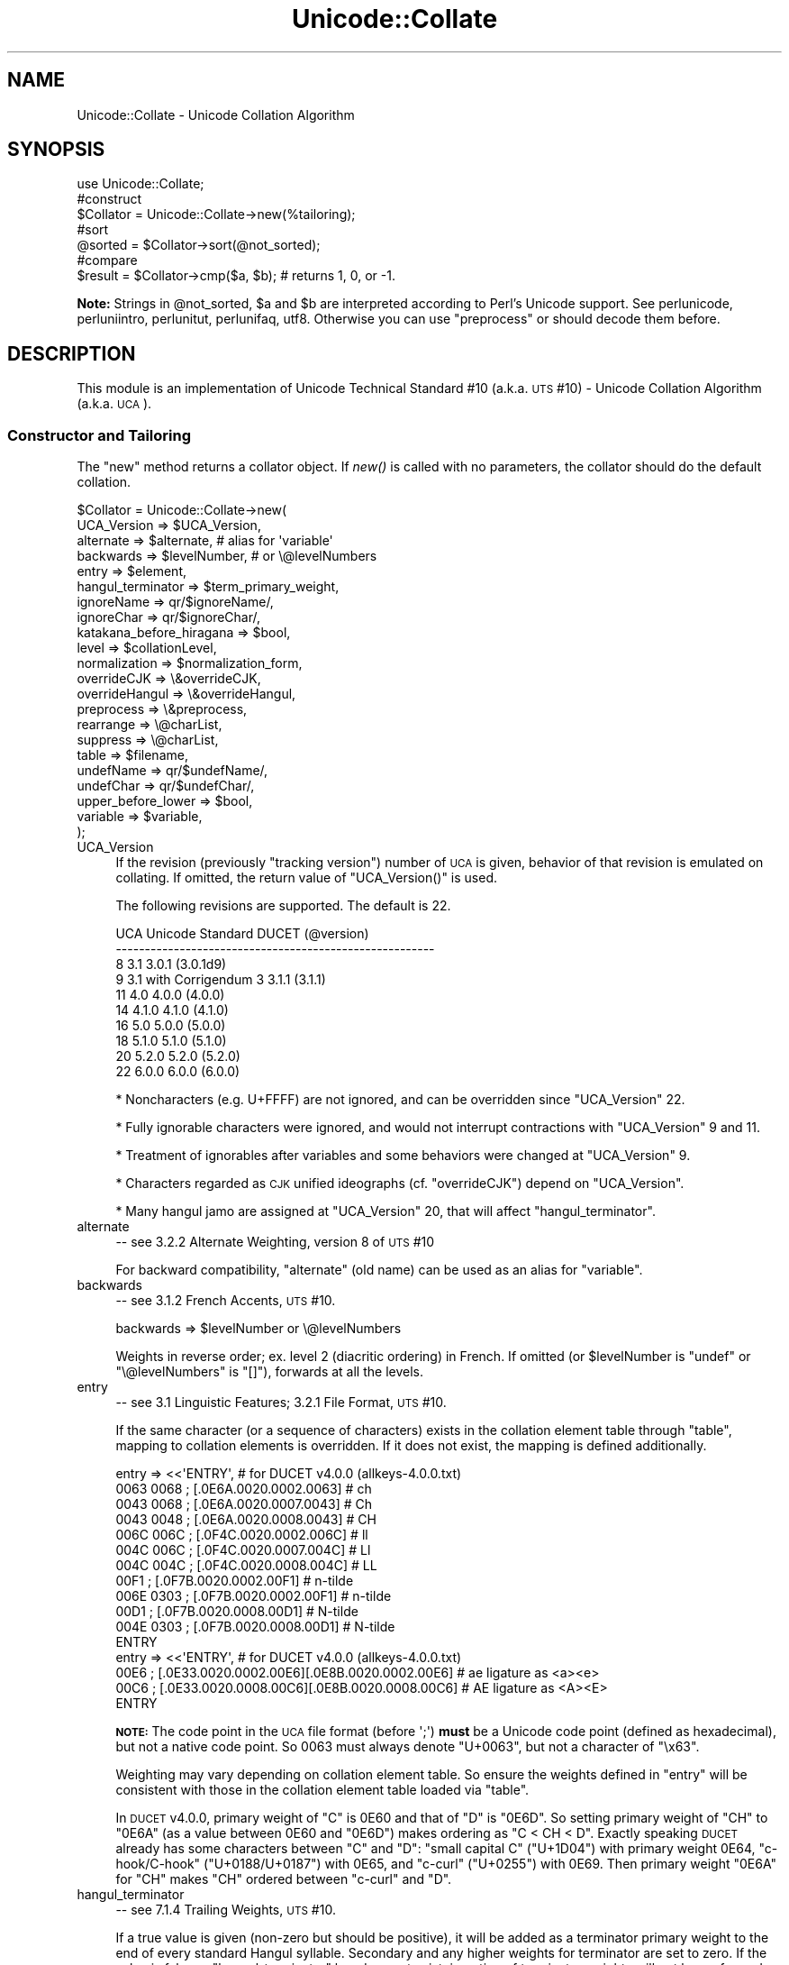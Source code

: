 .\" Automatically generated by Pod::Man 2.25 (Pod::Simple 3.16)
.\"
.\" Standard preamble:
.\" ========================================================================
.de Sp \" Vertical space (when we can't use .PP)
.if t .sp .5v
.if n .sp
..
.de Vb \" Begin verbatim text
.ft CW
.nf
.ne \\$1
..
.de Ve \" End verbatim text
.ft R
.fi
..
.\" Set up some character translations and predefined strings.  \*(-- will
.\" give an unbreakable dash, \*(PI will give pi, \*(L" will give a left
.\" double quote, and \*(R" will give a right double quote.  \*(C+ will
.\" give a nicer C++.  Capital omega is used to do unbreakable dashes and
.\" therefore won't be available.  \*(C` and \*(C' expand to `' in nroff,
.\" nothing in troff, for use with C<>.
.tr \(*W-
.ds C+ C\v'-.1v'\h'-1p'\s-2+\h'-1p'+\s0\v'.1v'\h'-1p'
.ie n \{\
.    ds -- \(*W-
.    ds PI pi
.    if (\n(.H=4u)&(1m=24u) .ds -- \(*W\h'-12u'\(*W\h'-12u'-\" diablo 10 pitch
.    if (\n(.H=4u)&(1m=20u) .ds -- \(*W\h'-12u'\(*W\h'-8u'-\"  diablo 12 pitch
.    ds L" ""
.    ds R" ""
.    ds C` ""
.    ds C' ""
'br\}
.el\{\
.    ds -- \|\(em\|
.    ds PI \(*p
.    ds L" ``
.    ds R" ''
'br\}
.\"
.\" Escape single quotes in literal strings from groff's Unicode transform.
.ie \n(.g .ds Aq \(aq
.el       .ds Aq '
.\"
.\" If the F register is turned on, we'll generate index entries on stderr for
.\" titles (.TH), headers (.SH), subsections (.SS), items (.Ip), and index
.\" entries marked with X<> in POD.  Of course, you'll have to process the
.\" output yourself in some meaningful fashion.
.ie \nF \{\
.    de IX
.    tm Index:\\$1\t\\n%\t"\\$2"
..
.    nr % 0
.    rr F
.\}
.el \{\
.    de IX
..
.\}
.\"
.\" Accent mark definitions (@(#)ms.acc 1.5 88/02/08 SMI; from UCB 4.2).
.\" Fear.  Run.  Save yourself.  No user-serviceable parts.
.    \" fudge factors for nroff and troff
.if n \{\
.    ds #H 0
.    ds #V .8m
.    ds #F .3m
.    ds #[ \f1
.    ds #] \fP
.\}
.if t \{\
.    ds #H ((1u-(\\\\n(.fu%2u))*.13m)
.    ds #V .6m
.    ds #F 0
.    ds #[ \&
.    ds #] \&
.\}
.    \" simple accents for nroff and troff
.if n \{\
.    ds ' \&
.    ds ` \&
.    ds ^ \&
.    ds , \&
.    ds ~ ~
.    ds /
.\}
.if t \{\
.    ds ' \\k:\h'-(\\n(.wu*8/10-\*(#H)'\'\h"|\\n:u"
.    ds ` \\k:\h'-(\\n(.wu*8/10-\*(#H)'\`\h'|\\n:u'
.    ds ^ \\k:\h'-(\\n(.wu*10/11-\*(#H)'^\h'|\\n:u'
.    ds , \\k:\h'-(\\n(.wu*8/10)',\h'|\\n:u'
.    ds ~ \\k:\h'-(\\n(.wu-\*(#H-.1m)'~\h'|\\n:u'
.    ds / \\k:\h'-(\\n(.wu*8/10-\*(#H)'\z\(sl\h'|\\n:u'
.\}
.    \" troff and (daisy-wheel) nroff accents
.ds : \\k:\h'-(\\n(.wu*8/10-\*(#H+.1m+\*(#F)'\v'-\*(#V'\z.\h'.2m+\*(#F'.\h'|\\n:u'\v'\*(#V'
.ds 8 \h'\*(#H'\(*b\h'-\*(#H'
.ds o \\k:\h'-(\\n(.wu+\w'\(de'u-\*(#H)/2u'\v'-.3n'\*(#[\z\(de\v'.3n'\h'|\\n:u'\*(#]
.ds d- \h'\*(#H'\(pd\h'-\w'~'u'\v'-.25m'\f2\(hy\fP\v'.25m'\h'-\*(#H'
.ds D- D\\k:\h'-\w'D'u'\v'-.11m'\z\(hy\v'.11m'\h'|\\n:u'
.ds th \*(#[\v'.3m'\s+1I\s-1\v'-.3m'\h'-(\w'I'u*2/3)'\s-1o\s+1\*(#]
.ds Th \*(#[\s+2I\s-2\h'-\w'I'u*3/5'\v'-.3m'o\v'.3m'\*(#]
.ds ae a\h'-(\w'a'u*4/10)'e
.ds Ae A\h'-(\w'A'u*4/10)'E
.    \" corrections for vroff
.if v .ds ~ \\k:\h'-(\\n(.wu*9/10-\*(#H)'\s-2\u~\d\s+2\h'|\\n:u'
.if v .ds ^ \\k:\h'-(\\n(.wu*10/11-\*(#H)'\v'-.4m'^\v'.4m'\h'|\\n:u'
.    \" for low resolution devices (crt and lpr)
.if \n(.H>23 .if \n(.V>19 \
\{\
.    ds : e
.    ds 8 ss
.    ds o a
.    ds d- d\h'-1'\(ga
.    ds D- D\h'-1'\(hy
.    ds th \o'bp'
.    ds Th \o'LP'
.    ds ae ae
.    ds Ae AE
.\}
.rm #[ #] #H #V #F C
.\" ========================================================================
.\"
.IX Title "Unicode::Collate 3"
.TH Unicode::Collate 3 "2012-10-12" "perl v5.14.3" "Perl Programmers Reference Guide"
.\" For nroff, turn off justification.  Always turn off hyphenation; it makes
.\" way too many mistakes in technical documents.
.if n .ad l
.nh
.SH "NAME"
Unicode::Collate \- Unicode Collation Algorithm
.SH "SYNOPSIS"
.IX Header "SYNOPSIS"
.Vb 1
\&  use Unicode::Collate;
\&
\&  #construct
\&  $Collator = Unicode::Collate\->new(%tailoring);
\&
\&  #sort
\&  @sorted = $Collator\->sort(@not_sorted);
\&
\&  #compare
\&  $result = $Collator\->cmp($a, $b); # returns 1, 0, or \-1.
.Ve
.PP
\&\fBNote:\fR Strings in \f(CW@not_sorted\fR, \f(CW$a\fR and \f(CW$b\fR are interpreted
according to Perl's Unicode support. See perlunicode,
perluniintro, perlunitut, perlunifaq, utf8.
Otherwise you can use \f(CW\*(C`preprocess\*(C'\fR or should decode them before.
.SH "DESCRIPTION"
.IX Header "DESCRIPTION"
This module is an implementation of Unicode Technical Standard #10
(a.k.a. \s-1UTS\s0 #10) \- Unicode Collation Algorithm (a.k.a. \s-1UCA\s0).
.SS "Constructor and Tailoring"
.IX Subsection "Constructor and Tailoring"
The \f(CW\*(C`new\*(C'\fR method returns a collator object. If \fInew()\fR is called
with no parameters, the collator should do the default collation.
.PP
.Vb 10
\&   $Collator = Unicode::Collate\->new(
\&      UCA_Version => $UCA_Version,
\&      alternate => $alternate, # alias for \*(Aqvariable\*(Aq
\&      backwards => $levelNumber, # or \e@levelNumbers
\&      entry => $element,
\&      hangul_terminator => $term_primary_weight,
\&      ignoreName => qr/$ignoreName/,
\&      ignoreChar => qr/$ignoreChar/,
\&      katakana_before_hiragana => $bool,
\&      level => $collationLevel,
\&      normalization  => $normalization_form,
\&      overrideCJK => \e&overrideCJK,
\&      overrideHangul => \e&overrideHangul,
\&      preprocess => \e&preprocess,
\&      rearrange => \e@charList,
\&      suppress => \e@charList,
\&      table => $filename,
\&      undefName => qr/$undefName/,
\&      undefChar => qr/$undefChar/,
\&      upper_before_lower => $bool,
\&      variable => $variable,
\&   );
.Ve
.IP "UCA_Version" 4
.IX Item "UCA_Version"
If the revision (previously \*(L"tracking version\*(R") number of \s-1UCA\s0 is given,
behavior of that revision is emulated on collating.
If omitted, the return value of \f(CW\*(C`UCA_Version()\*(C'\fR is used.
.Sp
The following revisions are supported.  The default is 22.
.Sp
.Vb 10
\&     UCA       Unicode Standard         DUCET (@version)
\&   \-\-\-\-\-\-\-\-\-\-\-\-\-\-\-\-\-\-\-\-\-\-\-\-\-\-\-\-\-\-\-\-\-\-\-\-\-\-\-\-\-\-\-\-\-\-\-\-\-\-\-\-\-\-\-
\&      8              3.1                3.0.1 (3.0.1d9)
\&      9     3.1 with Corrigendum 3      3.1.1 (3.1.1)
\&     11              4.0                4.0.0 (4.0.0)
\&     14             4.1.0               4.1.0 (4.1.0)
\&     16              5.0                5.0.0 (5.0.0)
\&     18             5.1.0               5.1.0 (5.1.0)
\&     20             5.2.0               5.2.0 (5.2.0)
\&     22             6.0.0               6.0.0 (6.0.0)
.Ve
.Sp
* Noncharacters (e.g. U+FFFF) are not ignored, and can be overridden
since \f(CW\*(C`UCA_Version\*(C'\fR 22.
.Sp
* Fully ignorable characters were ignored, and would not interrupt
contractions with \f(CW\*(C`UCA_Version\*(C'\fR 9 and 11.
.Sp
* Treatment of ignorables after variables and some behaviors
were changed at \f(CW\*(C`UCA_Version\*(C'\fR 9.
.Sp
* Characters regarded as \s-1CJK\s0 unified ideographs (cf. \f(CW\*(C`overrideCJK\*(C'\fR)
depend on \f(CW\*(C`UCA_Version\*(C'\fR.
.Sp
* Many hangul jamo are assigned at \f(CW\*(C`UCA_Version\*(C'\fR 20, that will affect
\&\f(CW\*(C`hangul_terminator\*(C'\fR.
.IP "alternate" 4
.IX Item "alternate"
\&\-\- see 3.2.2 Alternate Weighting, version 8 of \s-1UTS\s0 #10
.Sp
For backward compatibility, \f(CW\*(C`alternate\*(C'\fR (old name) can be used
as an alias for \f(CW\*(C`variable\*(C'\fR.
.IP "backwards" 4
.IX Item "backwards"
\&\-\- see 3.1.2 French Accents, \s-1UTS\s0 #10.
.Sp
.Vb 1
\&     backwards => $levelNumber or \e@levelNumbers
.Ve
.Sp
Weights in reverse order; ex. level 2 (diacritic ordering) in French.
If omitted (or \f(CW$levelNumber\fR is \f(CW\*(C`undef\*(C'\fR or \f(CW\*(C`\e@levelNumbers\*(C'\fR is \f(CW\*(C`[]\*(C'\fR),
forwards at all the levels.
.IP "entry" 4
.IX Item "entry"
\&\-\- see 3.1 Linguistic Features; 3.2.1 File Format, \s-1UTS\s0 #10.
.Sp
If the same character (or a sequence of characters) exists
in the collation element table through \f(CW\*(C`table\*(C'\fR,
mapping to collation elements is overridden.
If it does not exist, the mapping is defined additionally.
.Sp
.Vb 12
\&    entry => <<\*(AqENTRY\*(Aq, # for DUCET v4.0.0 (allkeys\-4.0.0.txt)
\&0063 0068 ; [.0E6A.0020.0002.0063] # ch
\&0043 0068 ; [.0E6A.0020.0007.0043] # Ch
\&0043 0048 ; [.0E6A.0020.0008.0043] # CH
\&006C 006C ; [.0F4C.0020.0002.006C] # ll
\&004C 006C ; [.0F4C.0020.0007.004C] # Ll
\&004C 004C ; [.0F4C.0020.0008.004C] # LL
\&00F1      ; [.0F7B.0020.0002.00F1] # n\-tilde
\&006E 0303 ; [.0F7B.0020.0002.00F1] # n\-tilde
\&00D1      ; [.0F7B.0020.0008.00D1] # N\-tilde
\&004E 0303 ; [.0F7B.0020.0008.00D1] # N\-tilde
\&ENTRY
\&
\&    entry => <<\*(AqENTRY\*(Aq, # for DUCET v4.0.0 (allkeys\-4.0.0.txt)
\&00E6 ; [.0E33.0020.0002.00E6][.0E8B.0020.0002.00E6] # ae ligature as <a><e>
\&00C6 ; [.0E33.0020.0008.00C6][.0E8B.0020.0008.00C6] # AE ligature as <A><E>
\&ENTRY
.Ve
.Sp
\&\fB\s-1NOTE:\s0\fR The code point in the \s-1UCA\s0 file format (before \f(CW\*(Aq;\*(Aq\fR)
\&\fBmust\fR be a Unicode code point (defined as hexadecimal),
but not a native code point.
So \f(CW0063\fR must always denote \f(CW\*(C`U+0063\*(C'\fR,
but not a character of \f(CW"\ex63"\fR.
.Sp
Weighting may vary depending on collation element table.
So ensure the weights defined in \f(CW\*(C`entry\*(C'\fR will be consistent with
those in the collation element table loaded via \f(CW\*(C`table\*(C'\fR.
.Sp
In \s-1DUCET\s0 v4.0.0, primary weight of \f(CW\*(C`C\*(C'\fR is \f(CW0E60\fR
and that of \f(CW\*(C`D\*(C'\fR is \f(CW\*(C`0E6D\*(C'\fR. So setting primary weight of \f(CW\*(C`CH\*(C'\fR to \f(CW\*(C`0E6A\*(C'\fR
(as a value between \f(CW0E60\fR and \f(CW\*(C`0E6D\*(C'\fR)
makes ordering as \f(CW\*(C`C < CH < D\*(C'\fR.
Exactly speaking \s-1DUCET\s0 already has some characters between \f(CW\*(C`C\*(C'\fR and \f(CW\*(C`D\*(C'\fR:
\&\f(CW\*(C`small capital C\*(C'\fR (\f(CW\*(C`U+1D04\*(C'\fR) with primary weight \f(CW0E64\fR,
\&\f(CW\*(C`c\-hook/C\-hook\*(C'\fR (\f(CW\*(C`U+0188/U+0187\*(C'\fR) with \f(CW0E65\fR,
and \f(CW\*(C`c\-curl\*(C'\fR (\f(CW\*(C`U+0255\*(C'\fR) with \f(CW0E69\fR.
Then primary weight \f(CW\*(C`0E6A\*(C'\fR for \f(CW\*(C`CH\*(C'\fR makes \f(CW\*(C`CH\*(C'\fR
ordered between \f(CW\*(C`c\-curl\*(C'\fR and \f(CW\*(C`D\*(C'\fR.
.IP "hangul_terminator" 4
.IX Item "hangul_terminator"
\&\-\- see 7.1.4 Trailing Weights, \s-1UTS\s0 #10.
.Sp
If a true value is given (non-zero but should be positive),
it will be added as a terminator primary weight to the end of
every standard Hangul syllable. Secondary and any higher weights
for terminator are set to zero.
If the value is false or \f(CW\*(C`hangul_terminator\*(C'\fR key does not exist,
insertion of terminator weights will not be performed.
.Sp
Boundaries of Hangul syllables are determined
according to conjoining Jamo behavior in \fIthe Unicode Standard\fR
and \fIHangulSyllableType.txt\fR.
.Sp
\&\fBImplementation Note:\fR
(1) For expansion mapping (Unicode character mapped
to a sequence of collation elements), a terminator will not be added
between collation elements, even if Hangul syllable boundary exists there.
Addition of terminator is restricted to the next position
to the last collation element.
.Sp
(2) Non-conjoining Hangul letters
(Compatibility Jamo, halfwidth Jamo, and enclosed letters) are not
automatically terminated with a terminator primary weight.
These characters may need terminator included in a collation element
table beforehand.
.IP "ignoreChar" 4
.IX Item "ignoreChar"
.PD 0
.IP "ignoreName" 4
.IX Item "ignoreName"
.PD
\&\-\- see 3.2.2 Variable Weighting, \s-1UTS\s0 #10.
.Sp
Makes the entry in the table completely ignorable;
i.e. as if the weights were zero at all level.
.Sp
Through \f(CW\*(C`ignoreChar\*(C'\fR, any character matching \f(CW\*(C`qr/$ignoreChar/\*(C'\fR
will be ignored. Through \f(CW\*(C`ignoreName\*(C'\fR, any character whose name
(given in the \f(CW\*(C`table\*(C'\fR file as a comment) matches \f(CW\*(C`qr/$ignoreName/\*(C'\fR
will be ignored.
.Sp
E.g. when 'a' and 'e' are ignorable,
\&'element' is equal to 'lament' (or 'lmnt').
.IP "katakana_before_hiragana" 4
.IX Item "katakana_before_hiragana"
\&\-\- see 7.3.1 Tertiary Weight Table, \s-1UTS\s0 #10.
.Sp
By default, hiragana is before katakana.
If the parameter is made true, this is reversed.
.Sp
\&\fB\s-1NOTE\s0\fR: This parameter simplemindedly assumes that any hiragana/katakana
distinctions must occur in level 3, and their weights at level 3 must be
same as those mentioned in 7.3.1, \s-1UTS\s0 #10.
If you define your collation elements which violate this requirement,
this parameter does not work validly.
.IP "level" 4
.IX Item "level"
\&\-\- see 4.3 Form Sort Key, \s-1UTS\s0 #10.
.Sp
Set the maximum level.
Any higher levels than the specified one are ignored.
.Sp
.Vb 4
\&  Level 1: alphabetic ordering
\&  Level 2: diacritic ordering
\&  Level 3: case ordering
\&  Level 4: tie\-breaking (e.g. in the case when variable is \*(Aqshifted\*(Aq)
\&
\&  ex.level => 2,
.Ve
.Sp
If omitted, the maximum is the 4th.
.IP "normalization" 4
.IX Item "normalization"
\&\-\- see 4.1 Normalize, \s-1UTS\s0 #10.
.Sp
If specified, strings are normalized before preparation of sort keys
(the normalization is executed after preprocess).
.Sp
A form name \f(CW\*(C`Unicode::Normalize::normalize()\*(C'\fR accepts will be applied
as \f(CW$normalization_form\fR.
Acceptable names include \f(CW\*(AqNFD\*(Aq\fR, \f(CW\*(AqNFC\*(Aq\fR, \f(CW\*(AqNFKD\*(Aq\fR, and \f(CW\*(AqNFKC\*(Aq\fR.
See \f(CW\*(C`Unicode::Normalize::normalize()\*(C'\fR for detail.
If omitted, \f(CW\*(AqNFD\*(Aq\fR is used.
.Sp
\&\f(CW\*(C`normalization\*(C'\fR is performed after \f(CW\*(C`preprocess\*(C'\fR (if defined).
.Sp
Furthermore, special values, \f(CW\*(C`undef\*(C'\fR and \f(CW"prenormalized"\fR, can be used,
though they are not concerned with \f(CW\*(C`Unicode::Normalize::normalize()\*(C'\fR.
.Sp
If \f(CW\*(C`undef\*(C'\fR (not a string \f(CW"undef"\fR) is passed explicitly
as the value for this key,
any normalization is not carried out (this may make tailoring easier
if any normalization is not desired). Under \f(CW\*(C`(normalization => undef)\*(C'\fR,
only contiguous contractions are resolved;
e.g. even if \f(CW\*(C`A\-ring\*(C'\fR (and \f(CW\*(C`A\-ring\-cedilla\*(C'\fR) is ordered after \f(CW\*(C`Z\*(C'\fR,
\&\f(CW\*(C`A\-cedilla\-ring\*(C'\fR would be primary equal to \f(CW\*(C`A\*(C'\fR.
In this point,
\&\f(CW\*(C`(normalization => undef, preprocess => sub { NFD(shift) })\*(C'\fR
\&\fBis not\fR equivalent to \f(CW\*(C`(normalization => \*(AqNFD\*(Aq)\*(C'\fR.
.Sp
In the case of \f(CW\*(C`(normalization => "prenormalized")\*(C'\fR,
any normalization is not performed, but
discontiguous contractions with combining characters are performed.
Therefore
\&\f(CW\*(C`(normalization => \*(Aqprenormalized\*(Aq, preprocess => sub { NFD(shift) })\*(C'\fR
\&\fBis\fR equivalent to \f(CW\*(C`(normalization => \*(AqNFD\*(Aq)\*(C'\fR.
If source strings are finely prenormalized,
\&\f(CW\*(C`(normalization => \*(Aqprenormalized\*(Aq)\*(C'\fR may save time for normalization.
.Sp
Except \f(CW\*(C`(normalization => undef)\*(C'\fR,
\&\fBUnicode::Normalize\fR is required (see also \fB\s-1CAVEAT\s0\fR).
.IP "overrideCJK" 4
.IX Item "overrideCJK"
\&\-\- see 7.1 Derived Collation Elements, \s-1UTS\s0 #10.
.Sp
By default, \s-1CJK\s0 unified ideographs are ordered in Unicode codepoint
order, but those in the \s-1CJK\s0 Unified Ideographs block are lesser than
those in the \s-1CJK\s0 Unified Ideographs Extension A etc.
.Sp
.Vb 5
\&    In the CJK Unified Ideographs block:
\&    U+4E00..U+9FA5 if UCA_Version is 8 to 11.
\&    U+4E00..U+9FBB if UCA_Version is 14 to 16.
\&    U+4E00..U+9FC3 if UCA_Version is 18.
\&    U+4E00..U+9FCB if UCA_Version is 20 or greater.
\&
\&    In the CJK Unified Ideographs Extension blocks:
\&    Ext.A (U+3400..U+4DB5) and Ext.B (U+20000..U+2A6D6) in any UCA_Version.
\&    Ext.C (U+2A700..U+2B734) if UCA_Version is 20 or greater.
\&    Ext.D (U+2B740..U+2B81D) if UCA_Version is 22 or greater.
.Ve
.Sp
Through \f(CW\*(C`overrideCJK\*(C'\fR, ordering of \s-1CJK\s0 unified ideographs (including
extensions) can be overridden.
.Sp
ex. \s-1CJK\s0 unified ideographs in the \s-1JIS\s0 code point order.
.Sp
.Vb 7
\&  overrideCJK => sub {
\&      my $u = shift;             # get a Unicode codepoint
\&      my $b = pack(\*(Aqn\*(Aq, $u);     # to UTF\-16BE
\&      my $s = your_unicode_to_sjis_converter($b); # convert
\&      my $n = unpack(\*(Aqn\*(Aq, $s);   # convert sjis to short
\&      [ $n, 0x20, 0x2, $u ];     # return the collation element
\&  },
.Ve
.Sp
The return value may be an arrayref of 1st to 4th weights as shown
above. The return value may be an integer as the primary weight
as shown below.  If \f(CW\*(C`undef\*(C'\fR is returned, the default derived
collation element will be used.
.Sp
.Vb 7
\&  overrideCJK => sub {
\&      my $u = shift;             # get a Unicode codepoint
\&      my $b = pack(\*(Aqn\*(Aq, $u);     # to UTF\-16BE
\&      my $s = your_unicode_to_sjis_converter($b); # convert
\&      my $n = unpack(\*(Aqn\*(Aq, $s);   # convert sjis to short
\&      return $n;                 # return the primary weight
\&  },
.Ve
.Sp
The return value may be a list containing zero or more of
an arrayref, an integer, or \f(CW\*(C`undef\*(C'\fR.
.Sp
ex. ignores all \s-1CJK\s0 unified ideographs.
.Sp
.Vb 1
\&  overrideCJK => sub {()}, # CODEREF returning empty list
\&
\&   # where \->eq("Pe\ex{4E00}rl", "Perl") is true
\&   # as U+4E00 is a CJK unified ideograph and to be ignorable.
.Ve
.Sp
If \f(CW\*(C`undef\*(C'\fR is passed explicitly as the value for this key,
weights for \s-1CJK\s0 unified ideographs are treated as undefined.
But assignment of weight for \s-1CJK\s0 unified ideographs
in \f(CW\*(C`table\*(C'\fR or \f(CW\*(C`entry\*(C'\fR is still valid.
.Sp
\&\fBNote:\fR In addition to them, 12 \s-1CJK\s0 compatibility ideographs (\f(CW\*(C`U+FA0E\*(C'\fR,
\&\f(CW\*(C`U+FA0F\*(C'\fR, \f(CW\*(C`U+FA11\*(C'\fR, \f(CW\*(C`U+FA13\*(C'\fR, \f(CW\*(C`U+FA14\*(C'\fR, \f(CW\*(C`U+FA1F\*(C'\fR, \f(CW\*(C`U+FA21\*(C'\fR, \f(CW\*(C`U+FA23\*(C'\fR,
\&\f(CW\*(C`U+FA24\*(C'\fR, \f(CW\*(C`U+FA27\*(C'\fR, \f(CW\*(C`U+FA28\*(C'\fR, \f(CW\*(C`U+FA29\*(C'\fR) are also treated as \s-1CJK\s0 unified
ideographs. But they can't be overridden via \f(CW\*(C`overrideCJK\*(C'\fR when you use
\&\s-1DUCET\s0, as the table includes weights for them. \f(CW\*(C`table\*(C'\fR or \f(CW\*(C`entry\*(C'\fR has
priority over \f(CW\*(C`overrideCJK\*(C'\fR.
.IP "overrideHangul" 4
.IX Item "overrideHangul"
\&\-\- see 7.1 Derived Collation Elements, \s-1UTS\s0 #10.
.Sp
By default, Hangul syllables are decomposed into Hangul Jamo,
even if \f(CW\*(C`(normalization => undef)\*(C'\fR.
But the mapping of Hangul syllables may be overridden.
.Sp
This parameter works like \f(CW\*(C`overrideCJK\*(C'\fR, so see there for examples.
.Sp
If you want to override the mapping of Hangul syllables,
\&\s-1NFD\s0 and \s-1NFKD\s0 are not appropriate, since \s-1NFD\s0 and \s-1NFKD\s0 will decompose
Hangul syllables before overriding. \s-1FCD\s0 may decompose Hangul syllables
as the case may be.
.Sp
If \f(CW\*(C`undef\*(C'\fR is passed explicitly as the value for this key,
weight for Hangul syllables is treated as undefined
without decomposition into Hangul Jamo.
But definition of weight for Hangul syllables
in \f(CW\*(C`table\*(C'\fR or \f(CW\*(C`entry\*(C'\fR is still valid.
.IP "preprocess" 4
.IX Item "preprocess"
\&\-\- see 5.1 Preprocessing, \s-1UTS\s0 #10.
.Sp
If specified, the coderef is used to preprocess
before the formation of sort keys.
.Sp
ex. dropping English articles, such as \*(L"a\*(R" or \*(L"the\*(R".
Then, \*(L"the pen\*(R" is before \*(L"a pencil\*(R".
.Sp
.Vb 5
\&     preprocess => sub {
\&           my $str = shift;
\&           $str =~ s/\eb(?:an?|the)\es+//gi;
\&           return $str;
\&        },
.Ve
.Sp
\&\f(CW\*(C`preprocess\*(C'\fR is performed before \f(CW\*(C`normalization\*(C'\fR (if defined).
.Sp
ex. decoding strings in a legacy encoding such as shift-jis:
.Sp
.Vb 4
\&    $sjis_collator = Unicode::Collate\->new(
\&        preprocess => \e&your_shiftjis_to_unicode_decoder,
\&    );
\&    @result = $sjis_collator\->sort(@shiftjis_strings);
.Ve
.Sp
\&\fBNote:\fR Strings returned from the coderef will be interpreted
according to Perl's Unicode support. See perlunicode,
perluniintro, perlunitut, perlunifaq, utf8.
.IP "rearrange" 4
.IX Item "rearrange"
\&\-\- see 3.1.3 Rearrangement, \s-1UTS\s0 #10.
.Sp
Characters that are not coded in logical order and to be rearranged.
If \f(CW\*(C`UCA_Version\*(C'\fR is equal to or lesser than 11, default is:
.Sp
.Vb 1
\&    rearrange => [ 0x0E40..0x0E44, 0x0EC0..0x0EC4 ],
.Ve
.Sp
If you want to disallow any rearrangement, pass \f(CW\*(C`undef\*(C'\fR or \f(CW\*(C`[]\*(C'\fR
(a reference to empty list) as the value for this key.
.Sp
If \f(CW\*(C`UCA_Version\*(C'\fR is equal to or greater than 14, default is \f(CW\*(C`[]\*(C'\fR
(i.e. no rearrangement).
.Sp
\&\fBAccording to the version 9 of \s-1UCA\s0, this parameter shall not be used;
but it is not warned at present.\fR
.IP "suppress" 4
.IX Item "suppress"
\&\-\- see suppress contractions in 5.14.11 Special-Purpose Commands,
\&\s-1UTS\s0 #35 (\s-1LDML\s0).
.Sp
Contractions beginning with the specified characters are suppressed,
even if those contractions are defined in \f(CW\*(C`table\*(C'\fR or \f(CW\*(C`entry\*(C'\fR.
.Sp
An example for Russian and some languages using the Cyrillic script:
.Sp
.Vb 1
\&    suppress => [0x0400..0x0417, 0x041A..0x0437, 0x043A..0x045F],
.Ve
.Sp
where 0x0400 stands for \f(CW\*(C`U+0400\*(C'\fR, \s-1CYRILLIC\s0 \s-1CAPITAL\s0 \s-1LETTER\s0 \s-1IE\s0 \s-1WITH\s0 \s-1GRAVE\s0.
.IP "table" 4
.IX Item "table"
\&\-\- see 3.2 Default Unicode Collation Element Table, \s-1UTS\s0 #10.
.Sp
You can use another collation element table if desired.
.Sp
The table file should locate in the \fIUnicode/Collate\fR directory
on \f(CW@INC\fR. Say, if the filename is \fIFoo.txt\fR,
the table file is searched as \fIUnicode/Collate/Foo.txt\fR in \f(CW@INC\fR.
.Sp
By default, \fIallkeys.txt\fR (as the filename of \s-1DUCET\s0) is used.
If you will prepare your own table file, any name other than \fIallkeys.txt\fR
may be better to avoid namespace conflict.
.Sp
\&\fB\s-1NOTE\s0\fR: When \s-1XSUB\s0 is used, the \s-1DUCET\s0 is compiled on building this
module, and it may save time at the run time.
Explicit saying \f(CW\*(C`table => \*(Aqallkeys.txt\*(Aq\*(C'\fR (or using another table),
or using \f(CW\*(C`ignoreChar\*(C'\fR, \f(CW\*(C`ignoreName\*(C'\fR, \f(CW\*(C`undefChar\*(C'\fR, or \f(CW\*(C`undefName\*(C'\fR
will prevent this module from using the compiled \s-1DUCET\s0.
.Sp
If \f(CW\*(C`undef\*(C'\fR is passed explicitly as the value for this key,
no file is read (but you can define collation elements via \f(CW\*(C`entry\*(C'\fR).
.Sp
A typical way to define a collation element table
without any file of table:
.Sp
.Vb 11
\&   $onlyABC = Unicode::Collate\->new(
\&       table => undef,
\&       entry => << \*(AqENTRIES\*(Aq,
\&0061 ; [.0101.0020.0002.0061] # LATIN SMALL LETTER A
\&0041 ; [.0101.0020.0008.0041] # LATIN CAPITAL LETTER A
\&0062 ; [.0102.0020.0002.0062] # LATIN SMALL LETTER B
\&0042 ; [.0102.0020.0008.0042] # LATIN CAPITAL LETTER B
\&0063 ; [.0103.0020.0002.0063] # LATIN SMALL LETTER C
\&0043 ; [.0103.0020.0008.0043] # LATIN CAPITAL LETTER C
\&ENTRIES
\&    );
.Ve
.Sp
If \f(CW\*(C`ignoreName\*(C'\fR or \f(CW\*(C`undefName\*(C'\fR is used, character names should be
specified as a comment (following \f(CW\*(C`#\*(C'\fR) on each line.
.IP "undefChar" 4
.IX Item "undefChar"
.PD 0
.IP "undefName" 4
.IX Item "undefName"
.PD
\&\-\- see 6.3.4 Reducing the Repertoire, \s-1UTS\s0 #10.
.Sp
Undefines the collation element as if it were unassigned in the \f(CW\*(C`table\*(C'\fR.
This reduces the size of the table.
If an unassigned character appears in the string to be collated,
the sort key is made from its codepoint
as a single-character collation element,
as it is greater than any other assigned collation elements
(in the codepoint order among the unassigned characters).
But, it'd be better to ignore characters
unfamiliar to you and maybe never used.
.Sp
Through \f(CW\*(C`undefChar\*(C'\fR, any character matching \f(CW\*(C`qr/$undefChar/\*(C'\fR
will be undefined. Through \f(CW\*(C`undefName\*(C'\fR, any character whose name
(given in the \f(CW\*(C`table\*(C'\fR file as a comment) matches \f(CW\*(C`qr/$undefName/\*(C'\fR
will be undefined.
.Sp
ex. Collation weights for beyond-BMP characters are not stored in object:
.Sp
.Vb 1
\&    undefChar => qr/[^\e0\-\ex{fffd}]/,
.Ve
.IP "upper_before_lower" 4
.IX Item "upper_before_lower"
\&\-\- see 6.6 Case Comparisons, \s-1UTS\s0 #10.
.Sp
By default, lowercase is before uppercase.
If the parameter is made true, this is reversed.
.Sp
\&\fB\s-1NOTE\s0\fR: This parameter simplemindedly assumes that any lowercase/uppercase
distinctions must occur in level 3, and their weights at level 3 must be
same as those mentioned in 7.3.1, \s-1UTS\s0 #10.
If you define your collation elements which differs from this requirement,
this parameter doesn't work validly.
.IP "variable" 4
.IX Item "variable"
\&\-\- see 3.2.2 Variable Weighting, \s-1UTS\s0 #10.
.Sp
This key allows to variable weighting for variable collation elements,
which are marked with an \s-1ASTERISK\s0 in the table
(\s-1NOTE:\s0 Many punctuation marks and symbols are variable in \fIallkeys.txt\fR).
.Sp
.Vb 1
\&   variable => \*(Aqblanked\*(Aq, \*(Aqnon\-ignorable\*(Aq, \*(Aqshifted\*(Aq, or \*(Aqshift\-trimmed\*(Aq.
.Ve
.Sp
These names are case-insensitive.
By default (if specification is omitted), 'shifted' is adopted.
.Sp
.Vb 2
\&   \*(AqBlanked\*(Aq        Variable elements are made ignorable at levels 1 through 3;
\&                    considered at the 4th level.
\&
\&   \*(AqNon\-Ignorable\*(Aq  Variable elements are not reset to ignorable.
\&
\&   \*(AqShifted\*(Aq        Variable elements are made ignorable at levels 1 through 3
\&                    their level 4 weight is replaced by the old level 1 weight.
\&                    Level 4 weight for Non\-Variable elements is 0xFFFF.
\&
\&   \*(AqShift\-Trimmed\*(Aq  Same as \*(Aqshifted\*(Aq, but all FFFF\*(Aqs at the 4th level
\&                    are trimmed.
.Ve
.SS "Methods for Collation"
.IX Subsection "Methods for Collation"
.ie n .IP """@sorted = $Collator\->sort(@not_sorted)""" 4
.el .IP "\f(CW@sorted = $Collator\->sort(@not_sorted)\fR" 4
.IX Item "@sorted = $Collator->sort(@not_sorted)"
Sorts a list of strings.
.ie n .IP """$result = $Collator\->cmp($a, $b)""" 4
.el .IP "\f(CW$result = $Collator\->cmp($a, $b)\fR" 4
.IX Item "$result = $Collator->cmp($a, $b)"
Returns 1 (when \f(CW$a\fR is greater than \f(CW$b\fR)
or 0 (when \f(CW$a\fR is equal to \f(CW$b\fR)
or \-1 (when \f(CW$a\fR is lesser than \f(CW$b\fR).
.ie n .IP """$result = $Collator\->eq($a, $b)""" 4
.el .IP "\f(CW$result = $Collator\->eq($a, $b)\fR" 4
.IX Item "$result = $Collator->eq($a, $b)"
.PD 0
.ie n .IP """$result = $Collator\->ne($a, $b)""" 4
.el .IP "\f(CW$result = $Collator\->ne($a, $b)\fR" 4
.IX Item "$result = $Collator->ne($a, $b)"
.ie n .IP """$result = $Collator\->lt($a, $b)""" 4
.el .IP "\f(CW$result = $Collator\->lt($a, $b)\fR" 4
.IX Item "$result = $Collator->lt($a, $b)"
.ie n .IP """$result = $Collator\->le($a, $b)""" 4
.el .IP "\f(CW$result = $Collator\->le($a, $b)\fR" 4
.IX Item "$result = $Collator->le($a, $b)"
.ie n .IP """$result = $Collator\->gt($a, $b)""" 4
.el .IP "\f(CW$result = $Collator\->gt($a, $b)\fR" 4
.IX Item "$result = $Collator->gt($a, $b)"
.ie n .IP """$result = $Collator\->ge($a, $b)""" 4
.el .IP "\f(CW$result = $Collator\->ge($a, $b)\fR" 4
.IX Item "$result = $Collator->ge($a, $b)"
.PD
They works like the same name operators as theirs.
.Sp
.Vb 6
\&   eq : whether $a is equal to $b.
\&   ne : whether $a is not equal to $b.
\&   lt : whether $a is lesser than $b.
\&   le : whether $a is lesser than $b or equal to $b.
\&   gt : whether $a is greater than $b.
\&   ge : whether $a is greater than $b or equal to $b.
.Ve
.ie n .IP """$sortKey = $Collator\->getSortKey($string)""" 4
.el .IP "\f(CW$sortKey = $Collator\->getSortKey($string)\fR" 4
.IX Item "$sortKey = $Collator->getSortKey($string)"
\&\-\- see 4.3 Form Sort Key, \s-1UTS\s0 #10.
.Sp
Returns a sort key.
.Sp
You compare the sort keys using a binary comparison
and get the result of the comparison of the strings using \s-1UCA\s0.
.Sp
.Vb 1
\&   $Collator\->getSortKey($a) cmp $Collator\->getSortKey($b)
\&
\&      is equivalent to
\&
\&   $Collator\->cmp($a, $b)
.Ve
.ie n .IP """$sortKeyForm = $Collator\->viewSortKey($string)""" 4
.el .IP "\f(CW$sortKeyForm = $Collator\->viewSortKey($string)\fR" 4
.IX Item "$sortKeyForm = $Collator->viewSortKey($string)"
Converts a sorting key into its representation form.
If \f(CW\*(C`UCA_Version\*(C'\fR is 8, the output is slightly different.
.Sp
.Vb 3
\&   use Unicode::Collate;
\&   my $c = Unicode::Collate\->new();
\&   print $c\->viewSortKey("Perl"),"\en";
\&
\&   # output:
\&   # [0B67 0A65 0B7F 0B03 | 0020 0020 0020 0020 | 0008 0002 0002 0002 | FFFF FFFF FFFF FFFF]
\&   #  Level 1               Level 2               Level 3               Level 4
.Ve
.SS "Methods for Searching"
.IX Subsection "Methods for Searching"
\&\fB\s-1DISCLAIMER:\s0\fR If \f(CW\*(C`preprocess\*(C'\fR or \f(CW\*(C`normalization\*(C'\fR parameter is true
for \f(CW$Collator\fR, calling these methods (\f(CW\*(C`index\*(C'\fR, \f(CW\*(C`match\*(C'\fR, \f(CW\*(C`gmatch\*(C'\fR,
\&\f(CW\*(C`subst\*(C'\fR, \f(CW\*(C`gsubst\*(C'\fR) is croaked,
as the position and the length might differ
from those on the specified string.
(And \f(CW\*(C`rearrange\*(C'\fR and \f(CW\*(C`hangul_terminator\*(C'\fR parameters are neglected.)
.PP
The \f(CW\*(C`match\*(C'\fR, \f(CW\*(C`gmatch\*(C'\fR, \f(CW\*(C`subst\*(C'\fR, \f(CW\*(C`gsubst\*(C'\fR methods work
like \f(CW\*(C`m//\*(C'\fR, \f(CW\*(C`m//g\*(C'\fR, \f(CW\*(C`s///\*(C'\fR, \f(CW\*(C`s///g\*(C'\fR, respectively,
but they are not aware of any pattern, but only a literal substring.
.ie n .IP """$position = $Collator\->index($string, $substring[, $position])""" 4
.el .IP "\f(CW$position = $Collator\->index($string, $substring[, $position])\fR" 4
.IX Item "$position = $Collator->index($string, $substring[, $position])"
.PD 0
.ie n .IP """($position, $length) = $Collator\->index($string, $substring[, $position])""" 4
.el .IP "\f(CW($position, $length) = $Collator\->index($string, $substring[, $position])\fR" 4
.IX Item "($position, $length) = $Collator->index($string, $substring[, $position])"
.PD
If \f(CW$substring\fR matches a part of \f(CW$string\fR, returns
the position of the first occurrence of the matching part in scalar context;
in list context, returns a two-element list of
the position and the length of the matching part.
.Sp
If \f(CW$substring\fR does not match any part of \f(CW$string\fR,
returns \f(CW\*(C`\-1\*(C'\fR in scalar context and
an empty list in list context.
.Sp
e.g. you say
.Sp
.Vb 8
\&  my $Collator = Unicode::Collate\->new( normalization => undef, level => 1 );
\&                                     # (normalization => undef) is REQUIRED.
\&  my $str = "Ich mu\*8 studieren Perl.";
\&  my $sub = "MU\*:SS";
\&  my $match;
\&  if (my($pos,$len) = $Collator\->index($str, $sub)) {
\&      $match = substr($str, $pos, $len);
\&  }
.Ve
.Sp
and get \f(CW"mu\*8"\fR in \f(CW$match\fR since \f(CW"mu\*8"\fR
is primary equal to \f(CW"MU\*:SS"\fR.
.ie n .IP """$match_ref = $Collator\->match($string, $substring)""" 4
.el .IP "\f(CW$match_ref = $Collator\->match($string, $substring)\fR" 4
.IX Item "$match_ref = $Collator->match($string, $substring)"
.PD 0
.ie n .IP """($match)   = $Collator\->match($string, $substring)""" 4
.el .IP "\f(CW($match)   = $Collator\->match($string, $substring)\fR" 4
.IX Item "($match)   = $Collator->match($string, $substring)"
.PD
If \f(CW$substring\fR matches a part of \f(CW$string\fR, in scalar context, returns
\&\fBa reference to\fR the first occurrence of the matching part
(\f(CW$match_ref\fR is always true if matches,
since every reference is \fBtrue\fR);
in list context, returns the first occurrence of the matching part.
.Sp
If \f(CW$substring\fR does not match any part of \f(CW$string\fR,
returns \f(CW\*(C`undef\*(C'\fR in scalar context and
an empty list in list context.
.Sp
e.g.
.Sp
.Vb 5
\&    if ($match_ref = $Collator\->match($str, $sub)) { # scalar context
\&        print "matches [$$match_ref].\en";
\&    } else {
\&        print "doesn\*(Aqt match.\en";
\&    }
\&
\&     or
\&
\&    if (($match) = $Collator\->match($str, $sub)) { # list context
\&        print "matches [$match].\en";
\&    } else {
\&        print "doesn\*(Aqt match.\en";
\&    }
.Ve
.ie n .IP """@match = $Collator\->gmatch($string, $substring)""" 4
.el .IP "\f(CW@match = $Collator\->gmatch($string, $substring)\fR" 4
.IX Item "@match = $Collator->gmatch($string, $substring)"
If \f(CW$substring\fR matches a part of \f(CW$string\fR, returns
all the matching parts (or matching count in scalar context).
.Sp
If \f(CW$substring\fR does not match any part of \f(CW$string\fR,
returns an empty list.
.ie n .IP """$count = $Collator\->subst($string, $substring, $replacement)""" 4
.el .IP "\f(CW$count = $Collator\->subst($string, $substring, $replacement)\fR" 4
.IX Item "$count = $Collator->subst($string, $substring, $replacement)"
If \f(CW$substring\fR matches a part of \f(CW$string\fR,
the first occurrence of the matching part is replaced by \f(CW$replacement\fR
(\f(CW$string\fR is modified) and return \f(CW$count\fR (always equals to \f(CW1\fR).
.Sp
\&\f(CW$replacement\fR can be a \f(CW\*(C`CODEREF\*(C'\fR,
taking the matching part as an argument,
and returning a string to replace the matching part
(a bit similar to \f(CW\*(C`s/(..)/$coderef\->($1)/e\*(C'\fR).
.ie n .IP """$count = $Collator\->gsubst($string, $substring, $replacement)""" 4
.el .IP "\f(CW$count = $Collator\->gsubst($string, $substring, $replacement)\fR" 4
.IX Item "$count = $Collator->gsubst($string, $substring, $replacement)"
If \f(CW$substring\fR matches a part of \f(CW$string\fR,
all the occurrences of the matching part is replaced by \f(CW$replacement\fR
(\f(CW$string\fR is modified) and return \f(CW$count\fR.
.Sp
\&\f(CW$replacement\fR can be a \f(CW\*(C`CODEREF\*(C'\fR,
taking the matching part as an argument,
and returning a string to replace the matching part
(a bit similar to \f(CW\*(C`s/(..)/$coderef\->($1)/eg\*(C'\fR).
.Sp
e.g.
.Sp
.Vb 4
\&  my $Collator = Unicode::Collate\->new( normalization => undef, level => 1 );
\&                                     # (normalization => undef) is REQUIRED.
\&  my $str = "Camel donkey zebra came\ex{301}l CAMEL horse cAm\e0E\e0L...";
\&  $Collator\->gsubst($str, "camel", sub { "<b>$_[0]</b>" });
\&
\&  # now $str is "<b>Camel</b> donkey zebra <b>came\ex{301}l</b> <b>CAMEL</b> horse <b>cAm\e0E\e0L</b>...";
\&  # i.e., all the camels are made bold\-faced.
.Ve
.SS "Other Methods"
.IX Subsection "Other Methods"
.ie n .IP """%old_tailoring = $Collator\->change(%new_tailoring)""" 4
.el .IP "\f(CW%old_tailoring = $Collator\->change(%new_tailoring)\fR" 4
.IX Item "%old_tailoring = $Collator->change(%new_tailoring)"
.PD 0
.ie n .IP """$modified_collator = $Collator\->change(%new_tailoring)""" 4
.el .IP "\f(CW$modified_collator = $Collator\->change(%new_tailoring)\fR" 4
.IX Item "$modified_collator = $Collator->change(%new_tailoring)"
.PD
Change the value of specified keys and returns the changed part.
.Sp
.Vb 1
\&    $Collator = Unicode::Collate\->new(level => 4);
\&
\&    $Collator\->eq("perl", "PERL"); # false
\&
\&    %old = $Collator\->change(level => 2); # returns (level => 4).
\&
\&    $Collator\->eq("perl", "PERL"); # true
\&
\&    $Collator\->change(%old); # returns (level => 2).
\&
\&    $Collator\->eq("perl", "PERL"); # false
.Ve
.Sp
Not all \f(CW\*(C`(key,value)\*(C'\fRs are allowed to be changed.
See also \f(CW@Unicode::Collate::ChangeOK\fR and \f(CW@Unicode::Collate::ChangeNG\fR.
.Sp
In the scalar context, returns the modified collator
(but it is \fBnot\fR a clone from the original).
.Sp
.Vb 1
\&    $Collator\->change(level => 2)\->eq("perl", "PERL"); # true
\&
\&    $Collator\->eq("perl", "PERL"); # true; now max level is 2nd.
\&
\&    $Collator\->change(level => 4)\->eq("perl", "PERL"); # false
.Ve
.ie n .IP """$version = $Collator\->version()""" 4
.el .IP "\f(CW$version = $Collator\->version()\fR" 4
.IX Item "$version = $Collator->version()"
Returns the version number (a string) of the Unicode Standard
which the \f(CW\*(C`table\*(C'\fR file used by the collator object is based on.
If the table does not include a version line (starting with \f(CW@version\fR),
returns \f(CW"unknown"\fR.
.ie n .IP """UCA_Version()""" 4
.el .IP "\f(CWUCA_Version()\fR" 4
.IX Item "UCA_Version()"
Returns the revision number of \s-1UTS\s0 #10 this module consults,
that should correspond with the \s-1DUCET\s0 incorporated.
.ie n .IP """Base_Unicode_Version()""" 4
.el .IP "\f(CWBase_Unicode_Version()\fR" 4
.IX Item "Base_Unicode_Version()"
Returns the version number of \s-1UTS\s0 #10 this module consults,
that should correspond with the \s-1DUCET\s0 incorporated.
.SH "EXPORT"
.IX Header "EXPORT"
No method will be exported.
.SH "INSTALL"
.IX Header "INSTALL"
Though this module can be used without any \f(CW\*(C`table\*(C'\fR file,
to use this module easily, it is recommended to install a table file
in the \s-1UCA\s0 format, by copying it under the directory
<a place in \f(CW@INC\fR>/Unicode/Collate.
.PP
The most preferable one is \*(L"The Default Unicode Collation Element Table\*(R"
(aka \s-1DUCET\s0), available from the Unicode Consortium's website:
.PP
.Vb 1
\&   http://www.unicode.org/Public/UCA/
\&
\&   http://www.unicode.org/Public/UCA/latest/allkeys.txt (latest version)
.Ve
.PP
If \s-1DUCET\s0 is not installed, it is recommended to copy the file
from http://www.unicode.org/Public/UCA/latest/allkeys.txt
to <a place in \f(CW@INC\fR>/Unicode/Collate/allkeys.txt
manually.
.SH "CAVEATS"
.IX Header "CAVEATS"
.IP "Normalization" 4
.IX Item "Normalization"
Use of the \f(CW\*(C`normalization\*(C'\fR parameter requires the \fBUnicode::Normalize\fR
module (see Unicode::Normalize).
.Sp
If you need not it (say, in the case when you need not
handle any combining characters),
assign \f(CW\*(C`normalization => undef\*(C'\fR explicitly.
.Sp
\&\-\- see 6.5 Avoiding Normalization, \s-1UTS\s0 #10.
.IP "Conformance Test" 4
.IX Item "Conformance Test"
The Conformance Test for the \s-1UCA\s0 is available
under <http://www.unicode.org/Public/UCA/>.
.Sp
For \fICollationTest_SHIFTED.txt\fR,
a collator via \f(CW\*(C`Unicode::Collate\->new( )\*(C'\fR should be used;
for \fICollationTest_NON_IGNORABLE.txt\fR, a collator via
\&\f(CW\*(C`Unicode::Collate\->new(variable => "non\-ignorable", level => 3)\*(C'\fR.
.Sp
\&\fBUnicode::Normalize is required to try The Conformance Test.\fR
.SH "AUTHOR, COPYRIGHT AND LICENSE"
.IX Header "AUTHOR, COPYRIGHT AND LICENSE"
The Unicode::Collate module for perl was written by \s-1SADAHIRO\s0 Tomoyuki,
<SADAHIRO@cpan.org>. This module is Copyright(C) 2001\-2011,
\&\s-1SADAHIRO\s0 Tomoyuki. Japan. All rights reserved.
.PP
This module is free software; you can redistribute it and/or
modify it under the same terms as Perl itself.
.PP
The file Unicode/Collate/allkeys.txt was copied verbatim
from <http://www.unicode.org/Public/UCA/6.0.0/allkeys.txt>.
This file is Copyright (c) 1991\-2010 Unicode, Inc. All rights reserved.
Distributed under the Terms of Use in <http://www.unicode.org/copyright.html>.
.SH "SEE ALSO"
.IX Header "SEE ALSO"
.IP "Unicode Collation Algorithm \- \s-1UTS\s0 #10" 4
.IX Item "Unicode Collation Algorithm - UTS #10"
<http://www.unicode.org/reports/tr10/>
.IP "The Default Unicode Collation Element Table (\s-1DUCET\s0)" 4
.IX Item "The Default Unicode Collation Element Table (DUCET)"
<http://www.unicode.org/Public/UCA/latest/allkeys.txt>
.IP "The conformance test for the \s-1UCA\s0" 4
.IX Item "The conformance test for the UCA"
<http://www.unicode.org/Public/UCA/latest/CollationTest.html>
.Sp
<http://www.unicode.org/Public/UCA/latest/CollationTest.zip>
.IP "Hangul Syllable Type" 4
.IX Item "Hangul Syllable Type"
<http://www.unicode.org/Public/UNIDATA/HangulSyllableType.txt>
.IP "Unicode Normalization Forms \- \s-1UAX\s0 #15" 4
.IX Item "Unicode Normalization Forms - UAX #15"
<http://www.unicode.org/reports/tr15/>
.IP "Unicode Locale Data Markup Language (\s-1LDML\s0) \- \s-1UTS\s0 #35" 4
.IX Item "Unicode Locale Data Markup Language (LDML) - UTS #35"
<http://www.unicode.org/reports/tr35/>
